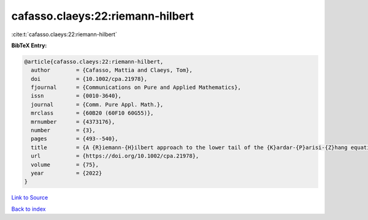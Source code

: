 cafasso.claeys:22:riemann-hilbert
=================================

:cite:t:`cafasso.claeys:22:riemann-hilbert`

**BibTeX Entry:**

.. code-block:: bibtex

   @article{cafasso.claeys:22:riemann-hilbert,
     author        = {Cafasso, Mattia and Claeys, Tom},
     doi           = {10.1002/cpa.21978},
     fjournal      = {Communications on Pure and Applied Mathematics},
     issn          = {0010-3640},
     journal       = {Comm. Pure Appl. Math.},
     mrclass       = {60B20 (60F10 60G55)},
     mrnumber      = {4373176},
     number        = {3},
     pages         = {493--540},
     title         = {A {R}iemann-{H}ilbert approach to the lower tail of the {K}ardar-{P}arisi-{Z}hang equation},
     url           = {https://doi.org/10.1002/cpa.21978},
     volume        = {75},
     year          = {2022}
   }

`Link to Source <https://doi.org/10.1002/cpa.21978},>`_


`Back to index <../By-Cite-Keys.html>`_
